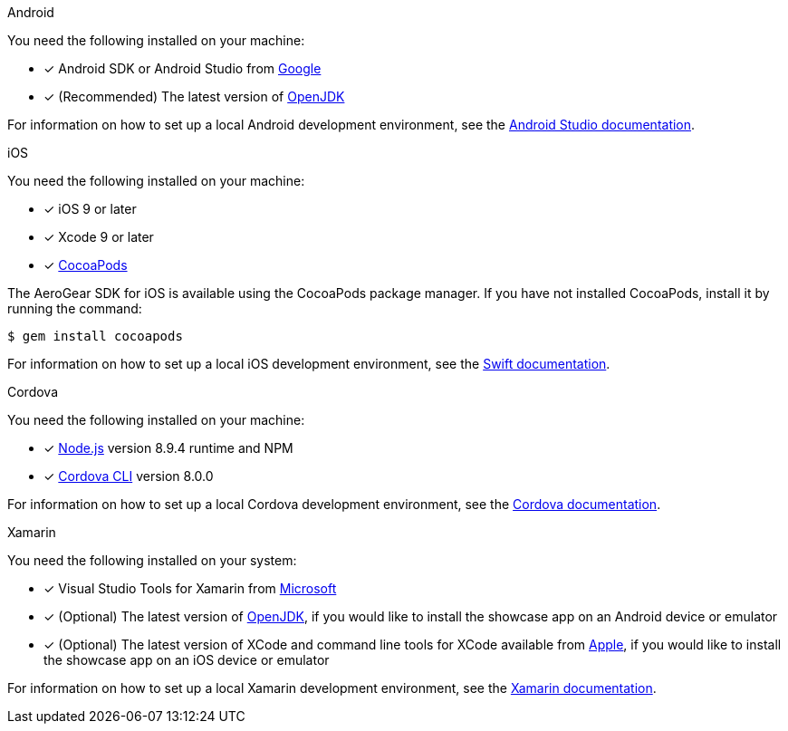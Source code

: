 
[role="primary"]
.Android

****
You need the following installed on your machine:

* [x] Android SDK or Android Studio from https://developer.android.com/studio/index.html[Google, window="_blank"]
* [x] (Recommended) The latest version of http://openjdk.java.net/install/index.html[OpenJDK, window="_blank"]

For information on how to set up a local Android development environment, see the link:https://developer.android.com/studio/install[Android Studio documentation, window="_blank"].
****

[role="secondary"]
.iOS

****
You need the following installed on your machine:

* [x] iOS 9 or later
* [x] Xcode 9 or later
* [x] link:https://cocoapods.org[CocoaPods, window="_blank"]

The AeroGear SDK for iOS is available using the CocoaPods package manager.
If you have not installed CocoaPods, install it by running the command:

[source,bash]
----
$ gem install cocoapods
----

For information on how to set up a local iOS development environment, see the link:https://developer.apple.com/library/archive/referencelibrary/GettingStarted/DevelopiOSAppsSwift/index.html[Swift documentation, window="_blank"].
****

[role="secondary"]
.Cordova

****
You need the following installed on your machine:

* [x] link:https://nodejs.org/[Node.js, window="_blank"] version 8.9.4 runtime and NPM
* [x]  link:https://cordova.apache.org/docs/en/latest/guide/cli/#installing-the-cordova-cli[Cordova CLI, window="_blank"] version 8.0.0

For information on how to set up a local Cordova development environment, see the link:https://cordova.apache.org/#getstarted[Cordova documentation, window="_blank"].
****

[role="secondary"]
.Xamarin

****
You need the following installed on your system:

* [x] Visual Studio Tools for Xamarin from link:https://www.visualstudio.com/xamarin/[Microsoft, window="_blank"]
* [x] (Optional) The latest version of http://openjdk.java.net/install/index.html[OpenJDK, window="_blank"], if you would like to install the showcase app on an Android device or emulator
* [x] (Optional) The latest version of XCode and command line tools for XCode available from https://developer.apple.com/download/more/[Apple, window="_blank"], if you would like to install the showcase app on an iOS device or emulator

For information on how to set up a local Xamarin development environment, see the link:https://developer.xamarin.com/getting-started/[Xamarin documentation, window="_blank"].
****
